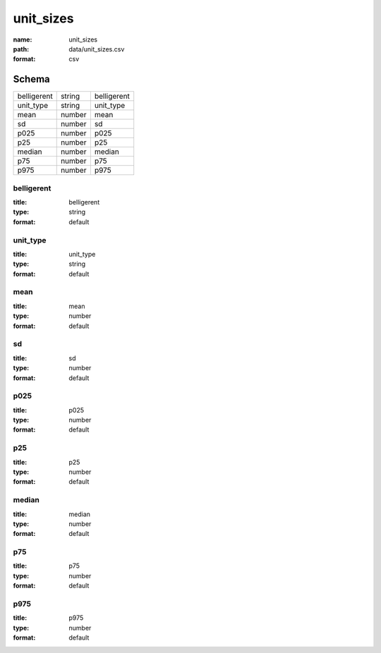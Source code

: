 ##########
unit_sizes
##########

:name: unit_sizes
:path: data/unit_sizes.csv
:format: csv





Schema
======



===========  ======  ===========
belligerent  string  belligerent
unit_type    string  unit_type
mean         number  mean
sd           number  sd
p025         number  p025
p25          number  p25
median       number  median
p75          number  p75
p975         number  p975
===========  ======  ===========

belligerent
-----------

:title: belligerent
:type: string
:format: default





       
unit_type
---------

:title: unit_type
:type: string
:format: default





       
mean
----

:title: mean
:type: number
:format: default





       
sd
--

:title: sd
:type: number
:format: default





       
p025
----

:title: p025
:type: number
:format: default





       
p25
---

:title: p25
:type: number
:format: default





       
median
------

:title: median
:type: number
:format: default





       
p75
---

:title: p75
:type: number
:format: default





       
p975
----

:title: p975
:type: number
:format: default





       

